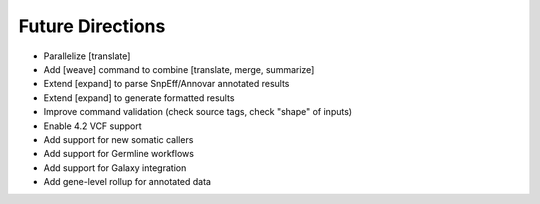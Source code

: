 Future Directions
=================
- Parallelize [translate]
- Add [weave] command to combine [translate, merge, summarize]
- Extend [expand] to parse SnpEff/Annovar annotated results
- Extend [expand] to generate formatted results
- Improve command validation (check source tags, check "shape" of inputs)
- Enable 4.2 VCF support
- Add support for new somatic callers
- Add support for Germline workflows
- Add support for Galaxy integration
- Add gene-level rollup for annotated data

